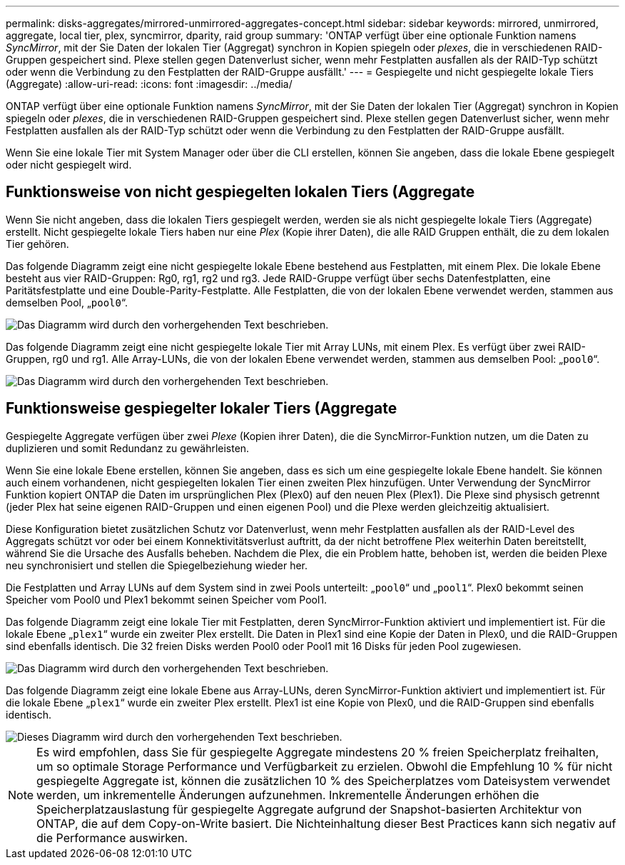 ---
permalink: disks-aggregates/mirrored-unmirrored-aggregates-concept.html 
sidebar: sidebar 
keywords: mirrored, unmirrored, aggregate, local tier, plex, syncmirror, dparity, raid group 
summary: 'ONTAP verfügt über eine optionale Funktion namens _SyncMirror_, mit der Sie Daten der lokalen Tier (Aggregat) synchron in Kopien spiegeln oder _plexes_, die in verschiedenen RAID-Gruppen gespeichert sind. Plexe stellen gegen Datenverlust sicher, wenn mehr Festplatten ausfallen als der RAID-Typ schützt oder wenn die Verbindung zu den Festplatten der RAID-Gruppe ausfällt.' 
---
= Gespiegelte und nicht gespiegelte lokale Tiers (Aggregate)
:allow-uri-read: 
:icons: font
:imagesdir: ../media/


[role="lead"]
ONTAP verfügt über eine optionale Funktion namens _SyncMirror_, mit der Sie Daten der lokalen Tier (Aggregat) synchron in Kopien spiegeln oder _plexes_, die in verschiedenen RAID-Gruppen gespeichert sind. Plexe stellen gegen Datenverlust sicher, wenn mehr Festplatten ausfallen als der RAID-Typ schützt oder wenn die Verbindung zu den Festplatten der RAID-Gruppe ausfällt.

Wenn Sie eine lokale Tier mit System Manager oder über die CLI erstellen, können Sie angeben, dass die lokale Ebene gespiegelt oder nicht gespiegelt wird.



== Funktionsweise von nicht gespiegelten lokalen Tiers (Aggregate

Wenn Sie nicht angeben, dass die lokalen Tiers gespiegelt werden, werden sie als nicht gespiegelte lokale Tiers (Aggregate) erstellt. Nicht gespiegelte lokale Tiers haben nur eine _Plex_ (Kopie ihrer Daten), die alle RAID Gruppen enthält, die zu dem lokalen Tier gehören.

Das folgende Diagramm zeigt eine nicht gespiegelte lokale Ebene bestehend aus Festplatten, mit einem Plex. Die lokale Ebene besteht aus vier RAID-Gruppen: Rg0, rg1, rg2 und rg3. Jede RAID-Gruppe verfügt über sechs Datenfestplatten, eine Paritätsfestplatte und eine Double-Parity-Festplatte. Alle Festplatten, die von der lokalen Ebene verwendet werden, stammen aus demselben Pool, „`pool0`“.

image::../media/drw-plexum-scrn-en-noscale.gif[Das Diagramm wird durch den vorhergehenden Text beschrieben.]

Das folgende Diagramm zeigt eine nicht gespiegelte lokale Tier mit Array LUNs, mit einem Plex. Es verfügt über zwei RAID-Gruppen, rg0 und rg1. Alle Array-LUNs, die von der lokalen Ebene verwendet werden, stammen aus demselben Pool: „`pool0`“.

image::../media/unmirrored-aggregate-with-array-luns.gif[Das Diagramm wird durch den vorhergehenden Text beschrieben.]



== Funktionsweise gespiegelter lokaler Tiers (Aggregate

Gespiegelte Aggregate verfügen über zwei _Plexe_ (Kopien ihrer Daten), die die SyncMirror-Funktion nutzen, um die Daten zu duplizieren und somit Redundanz zu gewährleisten.

Wenn Sie eine lokale Ebene erstellen, können Sie angeben, dass es sich um eine gespiegelte lokale Ebene handelt. Sie können auch einem vorhandenen, nicht gespiegelten lokalen Tier einen zweiten Plex hinzufügen. Unter Verwendung der SyncMirror Funktion kopiert ONTAP die Daten im ursprünglichen Plex (Plex0) auf den neuen Plex (Plex1). Die Plexe sind physisch getrennt (jeder Plex hat seine eigenen RAID-Gruppen und einen eigenen Pool) und die Plexe werden gleichzeitig aktualisiert.

Diese Konfiguration bietet zusätzlichen Schutz vor Datenverlust, wenn mehr Festplatten ausfallen als der RAID-Level des Aggregats schützt vor oder bei einem Konnektivitätsverlust auftritt, da der nicht betroffene Plex weiterhin Daten bereitstellt, während Sie die Ursache des Ausfalls beheben. Nachdem die Plex, die ein Problem hatte, behoben ist, werden die beiden Plexe neu synchronisiert und stellen die Spiegelbeziehung wieder her.

Die Festplatten und Array LUNs auf dem System sind in zwei Pools unterteilt: „`pool0`“ und „`pool1`“. Plex0 bekommt seinen Speicher vom Pool0 und Plex1 bekommt seinen Speicher vom Pool1.

Das folgende Diagramm zeigt eine lokale Tier mit Festplatten, deren SyncMirror-Funktion aktiviert und implementiert ist. Für die lokale Ebene „`plex1`“ wurde ein zweiter Plex erstellt. Die Daten in Plex1 sind eine Kopie der Daten in Plex0, und die RAID-Gruppen sind ebenfalls identisch. Die 32 freien Disks werden Pool0 oder Pool1 mit 16 Disks für jeden Pool zugewiesen.

image::../media/drw-plexm-scrn-en-noscale.gif[Das Diagramm wird durch den vorhergehenden Text beschrieben.]

Das folgende Diagramm zeigt eine lokale Ebene aus Array-LUNs, deren SyncMirror-Funktion aktiviert und implementiert ist. Für die lokale Ebene „`plex1`“ wurde ein zweiter Plex erstellt. Plex1 ist eine Kopie von Plex0, und die RAID-Gruppen sind ebenfalls identisch.

image::../media/mirrored-aggregate-with-array-luns.gif[Dieses Diagramm wird durch den vorhergehenden Text beschrieben.]


NOTE: Es wird empfohlen, dass Sie für gespiegelte Aggregate mindestens 20 % freien Speicherplatz freihalten, um so optimale Storage Performance und Verfügbarkeit zu erzielen. Obwohl die Empfehlung 10 % für nicht gespiegelte Aggregate ist, können die zusätzlichen 10 % des Speicherplatzes vom Dateisystem verwendet werden, um inkrementelle Änderungen aufzunehmen. Inkrementelle Änderungen erhöhen die Speicherplatzauslastung für gespiegelte Aggregate aufgrund der Snapshot-basierten Architektur von ONTAP, die auf dem Copy-on-Write basiert. Die Nichteinhaltung dieser Best Practices kann sich negativ auf die Performance auswirken.

